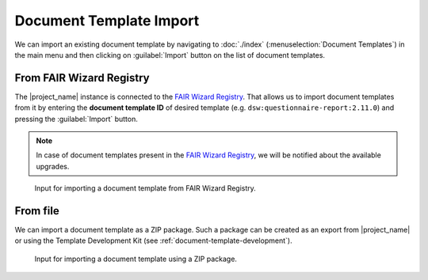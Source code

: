.. _doc-template-import:

Document Template Import
************************

We can import an existing document template by navigating to :doc:`./index` (:menuselection:`Document Templates`) in the main menu and then clicking on :guilabel:`Import` button on the list of document templates.

.. _doc-template-import-from-registry:

From FAIR Wizard Registry
=========================

The |project_name| instance is connected to the `FAIR Wizard Registry <https://registry.fair-wizard.com/>`__. That allows us to import document templates from it by entering the **document template ID** of desired template (e.g. ``dsw:questionnaire-report:2.11.0``) and pressing the :guilabel:`Import` button.

.. NOTE::

    In case of document templates present in the `FAIR Wizard Registry <https://registry.fair-wizard.com/>`__, we will be notified about the available upgrades.


.. figure:: import/registry.png
    :width: 500
    
    Input for importing a document template from FAIR Wizard Registry.


From file
=========

We can import a document template as a ZIP package. Such a package can be created as an export from |project_name| or using the Template Development Kit (see :ref:`document-template-development`).


.. figure:: import/file.png
    :width: 500
    
    Input for importing a document template using a ZIP package.
